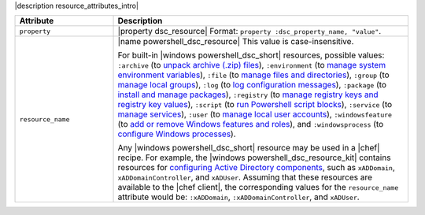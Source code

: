 .. The contents of this file are included in multiple topics.
.. This file should not be changed in a way that hinders its ability to appear in multiple documentation sets.

|description resource_attributes_intro|

.. list-table::
   :widths: 150 450
   :header-rows: 1

   * - Attribute
     - Description
   * - ``property``
     - |property dsc_resource| Format: ``property :dsc_property_name, "value"``.
   * - ``resource_name``
     - |name powershell_dsc_resource| This value is case-insensitive.

       For built-in |windows powershell_dsc_short| resources, possible values: ``:archive`` (to `unpack archive (.zip) files <http://technet.microsoft.com/en-us/library/dn249917.aspx>`_), ``:environment`` (to `manage system environment variables <http://technet.microsoft.com/en-us/library/dn282121.aspx>`_), ``:file`` (to `manage files and directories <http://technet.microsoft.com/en-us/library/dn282129.aspx>`_), ``:group`` (to `manage local groups <http://technet.microsoft.com/en-us/library/dn282124.aspx>`_), ``:log`` (to `log configuration messages <http://technet.microsoft.com/en-us/library/dn282117.aspx>`_), ``:package`` (to `install and manage packages <http://technet.microsoft.com/en-us/library/dn282132.aspx>`_), ``:registry`` (to `manage registry keys and registry key values <http://technet.microsoft.com/en-us/library/dn282133.aspx>`_), ``:script`` (to `run Powershell script blocks <http://technet.microsoft.com/en-us/library/dn282130.aspx>`_), ``:service`` (to `manage services <http://technet.microsoft.com/en-us/library/dn282120.aspx>`_), ``:user`` (to `manage local user accounts <http://technet.microsoft.com/en-us/library/dn282118.aspx>`_), ``:windowsfeature`` (to `add or remove Windows features and roles <http://technet.microsoft.com/en-us/library/dn282127.aspx>`_), and ``:windowsprocess`` (to `configure Windows processes <http://technet.microsoft.com/en-us/library/dn282123.aspx>`_).

       Any |windows powershell_dsc_short| resource may be used in a |chef| recipe. For example, the |windows powershell_dsc_resource_kit| contains resources for `configuring Active Directory components <http://gallery.technet.microsoft.com/scriptcenter/xActiveDirectory-f2d573f3>`_, such as ``xADDomain``, ``xADDomainController``, and ``xADUser``. Assuming that these resources are available to the |chef client|, the corresponding values for the ``resource_name`` attribute would be: ``:xADDomain``, ``:xADDomainController``, and ``xADUser``.
